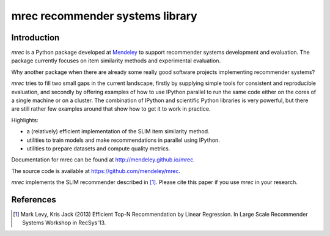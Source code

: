 ================================
mrec recommender systems library
================================

Introduction
------------
`mrec` is a Python package developed at `Mendeley <http://www.mendeley.com>`_ to support recommender systems development and evaluation.  The package currently focuses on item similarity methods and experimental evaluation.

Why another package when there are already some really good software projects implementing recommender systems?

`mrec` tries to fill two small gaps in the current landscape, firstly by supplying
simple tools for consistent and reproducible evaluation, and secondly by offering examples
of how to use IPython.parallel to run the same code either on the cores of a single machine
or on a cluster.  The combination of IPython and scientific Python libraries is very powerful,
but there are still rather few examples around that show how to get it to work in practice.

Highlights:

- a (relatively) efficient implementation of the SLIM item similarity method.
- utilities to train models and make recommendations in parallel using IPython.
- utilities to prepare datasets and compute quality metrics.

Documentation for mrec can be found at http://mendeley.github.io/mrec.

The source code is available at https://github.com/mendeley/mrec.

`mrec` implements the SLIM recommender described in [1]_.  Please cite this paper if you 
use `mrec` in your research.

References
----------
.. [1] Mark Levy, Kris Jack (2013) Efficient Top-N Recommendation by Linear Regression. In Large Scale Recommender Systems Workshop in RecSys'13.
